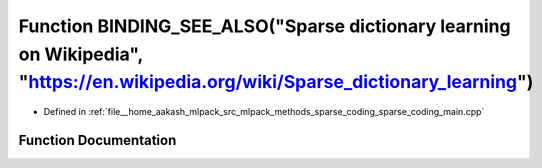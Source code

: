 .. _exhale_function_sparse__coding__main_8cpp_1a9c603094b7f75d290ba9ef03aa0bd17a:

Function BINDING_SEE_ALSO("Sparse dictionary learning on Wikipedia", "https://en.wikipedia.org/wiki/Sparse_dictionary_learning")
================================================================================================================================

- Defined in :ref:`file__home_aakash_mlpack_src_mlpack_methods_sparse_coding_sparse_coding_main.cpp`


Function Documentation
----------------------


.. doxygenfunction:: BINDING_SEE_ALSO("Sparse dictionary learning on Wikipedia", "https://en.wikipedia.org/wiki/Sparse_dictionary_learning")
